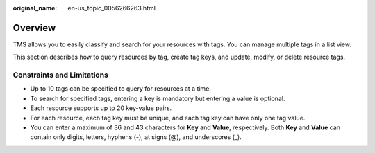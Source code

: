 :original_name: en-us_topic_0056266263.html

.. _en-us_topic_0056266263:

Overview
========

TMS allows you to easily classify and search for your resources with tags. You can manage multiple tags in a list view.

This section describes how to query resources by tag, create tag keys, and update, modify, or delete resource tags.

Constraints and Limitations
---------------------------

-  Up to 10 tags can be specified to query for resources at a time.
-  To search for specified tags, entering a key is mandatory but entering a value is optional.
-  Each resource supports up to 20 key-value pairs.
-  For each resource, each tag key must be unique, and each tag key can have only one tag value.
-  You can enter a maximum of 36 and 43 characters for **Key** and **Value**, respectively. Both **Key** and **Value** can contain only digits, letters, hyphens (-), at signs (@), and underscores (_).
